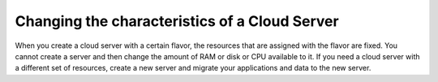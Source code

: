 .. _change-server:

~~~~~~~~~~~~~~~~~~~~~~~~~~~~~~~~~~~~~~~~~~~~~~
Changing the characteristics of a Cloud Server
~~~~~~~~~~~~~~~~~~~~~~~~~~~~~~~~~~~~~~~~~~~~~~
When you create a cloud server with a certain flavor, the resources
that are
assigned with the flavor are fixed.
You cannot create a server and then
change the amount of RAM or disk or CPU available to it. If you need a
cloud server with a different set of resources, create a new server and
migrate your applications and data to the new server.
